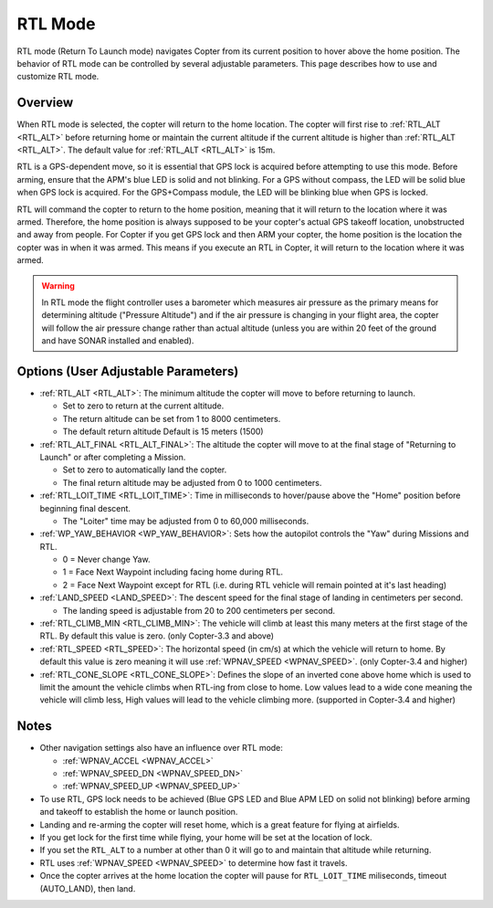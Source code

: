 .. _rtl-mode:

========
RTL Mode
========

RTL mode (Return To Launch mode) navigates Copter from its current
position to hover above the home position. The behavior of RTL mode can
be controlled by several adjustable parameters. This page describes how
to use and customize RTL mode.

Overview
========

When RTL mode is selected, the copter will return to the home location.
The copter will first rise to :ref:`RTL_ALT <RTL_ALT>` before returning home or maintain the current altitude if the current altitude is higher than :ref:`RTL_ALT <RTL_ALT>`.  The default value for :ref:`RTL_ALT <RTL_ALT>` is 15m.

.. image:: ../images/RTL.jpg
    :target: ../_images/RTL.jpg

RTL is a GPS-dependent move, so it is essential that GPS lock is
acquired before attempting to use this mode. Before arming, ensure that
the APM's blue LED is solid and not blinking. For a GPS without compass,
the LED will be solid blue when GPS lock is acquired. For the
GPS+Compass module, the LED will be blinking blue when GPS is locked.

RTL will command the copter to return to the home position, meaning that
it will return to the location where it was armed. Therefore, the home
position is always supposed to be your copter's actual GPS takeoff
location, unobstructed and away from people. For Copter if you get GPS
lock and then ARM your copter, the home position is the location the
copter was in when it was armed. This means if you execute an RTL in
Copter, it will return to the location where it was armed.

.. warning::

   In RTL mode the flight controller uses a barometer which
   measures air pressure as the primary means for determining altitude
   ("Pressure Altitude") and if the air pressure is changing in your flight
   area, the copter will follow the air pressure change rather than actual
   altitude (unless you are within 20 feet of the ground and have SONAR
   installed and enabled).

Options (User Adjustable Parameters)
====================================

-  :ref:`RTL_ALT <RTL_ALT>`: The
   minimum altitude the copter will move to before returning to launch.

   -  Set to zero to return at the current altitude.
   -  The return altitude can be set from 1 to 8000 centimeters.
   -  The default return altitude Default is 15 meters (1500)

-  :ref:`RTL_ALT_FINAL <RTL_ALT_FINAL>`: The
   altitude the copter will move to at the final stage of "Returning to
   Launch" or after completing a Mission.

   -  Set to zero to automatically land the copter.
   -  The final return altitude may be adjusted from 0 to 1000
      centimeters.

-  :ref:`RTL_LOIT_TIME <RTL_LOIT_TIME>`:
   Time in milliseconds to hover/pause above the "Home" position before
   beginning final descent.

   -  The "Loiter" time may be adjusted from 0 to 60,000 milliseconds.

-  :ref:`WP_YAW_BEHAVIOR <WP_YAW_BEHAVIOR>`:
   Sets how the autopilot controls the "Yaw" during Missions and RTL.

   -  0 = Never change Yaw.
   -  1 = Face Next Waypoint including facing home during RTL.
   -  2 = Face Next Waypoint except for RTL (i.e. during RTL vehicle
      will remain pointed at it's last heading)

-  :ref:`LAND_SPEED <LAND_SPEED>`:
   The descent speed for the final stage of landing in centimeters per
   second.

   -  The landing speed is adjustable from 20 to 200 centimeters per
      second.

-  :ref:`RTL_CLIMB_MIN <RTL_CLIMB_MIN>`:
   The vehicle will climb at least this many meters at the first stage
   of the RTL.  By default this value is zero.  (only Copter-3.3 and
   above)

-  :ref:`RTL_SPEED <RTL_SPEED>`:
   The horizontal speed (in cm/s) at which the vehicle will return to
   home.  By default this value is zero meaning it will use
   :ref:`WPNAV_SPEED <WPNAV_SPEED>`. (only Copter-3.4 and higher)

-  :ref:`RTL_CONE_SLOPE <RTL_CONE_SLOPE>`:
   Defines the slope of an inverted cone above home which is used
   to limit the amount the vehicle climbs when RTL-ing from close
   to home. Low values lead to a wide cone meaning the vehicle
   will climb less, High values will lead to the vehicle climbing more.
   (supported in Copter-3.4 and higher)

Notes
=====

-  Other navigation settings also have an influence over RTL mode:

   -  :ref:`WPNAV_ACCEL <WPNAV_ACCEL>`
   -  :ref:`WPNAV_SPEED_DN <WPNAV_SPEED_DN>`
   -  :ref:`WPNAV_SPEED_UP <WPNAV_SPEED_UP>`

-  To use RTL, GPS lock needs to be achieved (Blue GPS LED and Blue APM
   LED on solid not blinking) before arming and takeoff to establish the
   home or launch position.
-  Landing and re-arming the copter will reset home, which is a great
   feature for flying at airfields.
-  If you get lock for the first time while flying, your home will be
   set at the location of lock.
-  If you set the ``RTL_ALT`` to a number at other than 0 it will go to
   and maintain that altitude while returning.
-  RTL uses :ref:`WPNAV_SPEED <WPNAV_SPEED>` to determine how fast it travels.
-  Once the copter arrives at the home location the copter will pause
   for ``RTL_LOIT_TIME`` miliseconds, timeout (AUTO_LAND), then land.
